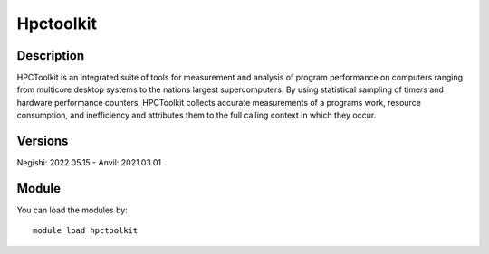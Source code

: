 .. _backbone-label:

Hpctoolkit
==============================

Description
~~~~~~~~
HPCToolkit is an integrated suite of tools for measurement and analysis of program performance on computers ranging from multicore desktop systems to the nations largest supercomputers. By using statistical sampling of timers and hardware performance counters, HPCToolkit collects accurate measurements of a programs work, resource consumption, and inefficiency and attributes them to the full calling context in which they occur.

Versions
~~~~~~~~
Negishi: 2022.05.15
- Anvil: 2021.03.01

Module
~~~~~~~~
You can load the modules by::

    module load hpctoolkit

